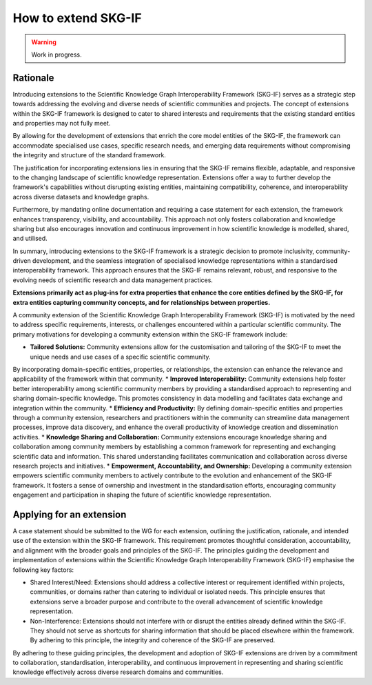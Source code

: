 How to extend SKG-IF
########################

.. warning::
   Work in progress.

Rationale
---------
Introducing extensions to the Scientific Knowledge Graph Interoperability Framework (SKG-IF) serves as a strategic step towards addressing the evolving and diverse needs of scientific communities and projects.
The concept of extensions within the SKG-IF framework is designed to cater to shared interests and requirements that the existing standard entities and properties may not fully meet.

By allowing for the development of extensions that enrich the core model entities of the SKG-IF, the framework can accommodate specialised use cases, specific research needs, and emerging data requirements without compromising the integrity and structure of the standard framework. 

The justification for incorporating extensions lies in ensuring that the SKG-IF remains flexible, adaptable, and responsive to the changing landscape of scientific knowledge representation. 
Extensions offer a way to further develop the framework's capabilities without disrupting existing entities, maintaining compatibility, coherence, and interoperability across diverse datasets and knowledge graphs.

Furthermore, by mandating online documentation and requiring a case statement for each extension, the framework enhances transparency, visibility, and accountability. 
This approach not only fosters collaboration and knowledge sharing but also encourages innovation and continuous improvement in how scientific knowledge is modelled, shared, and utilised.

In summary, introducing extensions to the SKG-IF framework is a strategic decision to promote inclusivity, community-driven development, and the seamless integration of specialised knowledge representations within a standardised interoperability framework. 
This approach ensures that the SKG-IF remains relevant, robust, and responsive to the evolving needs of scientific research and data management practices.

**Extensions primarily act as plug-ins for extra properties that enhance the core entities defined by the SKG-IF, for extra entities capturing community concepts, and for relationships between properties.**

A community extension of the Scientific Knowledge Graph Interoperability Framework (SKG-IF) is motivated by the need to address specific requirements, interests, or challenges encountered within a particular scientific community.
The primary motivations for developing a community extension within the SKG-IF framework include:

* **Tailored Solutions:** Community extensions allow for the customisation and tailoring of the SKG-IF to meet the unique needs and use cases of a specific scientific community.
By incorporating domain-specific entities, properties, or relationships, the extension can enhance the relevance and applicability of the framework within that community.
* **Improved Interoperability:** Community extensions help foster better interoperability among scientific community members by providing a standardised approach to representing and sharing domain-specific knowledge.
This promotes consistency in data modelling and facilitates data exchange and integration within the community.
* **Efficiency and Productivity:** By defining domain-specific entities and properties through a community extension, researchers and practitioners within the community can streamline data management processes, improve data discovery, and enhance the overall productivity of knowledge creation and dissemination activities.
* **Knowledge Sharing and Collaboration:** Community extensions encourage knowledge sharing and collaboration among community members by establishing a common framework for representing and exchanging scientific data and information. This shared understanding facilitates communication and collaboration across diverse research projects and initiatives.
* **Empowerment, Accountability, and Ownership:** Developing a community extension empowers scientific community members to actively contribute to the evolution and enhancement of the SKG-IF framework. It fosters a sense of ownership and investment in the standardisation efforts, encouraging community engagement and participation in shaping the future of scientific knowledge representation.


Applying for an extension
---------------------------
A case statement should be submitted to the WG for each extension, outlining the justification, rationale, and intended use of the extension within the SKG-IF framework.
This requirement promotes thoughtful consideration, accountability, and alignment with the broader goals and principles of the SKG-IF. 
The principles guiding the development and implementation of extensions within the Scientific Knowledge Graph Interoperability Framework (SKG-IF) emphasise the following key factors:

* Shared Interest/Need: Extensions should address a collective interest or requirement identified within projects, communities, or domains rather than catering to individual or isolated needs. This principle ensures that extensions serve a broader purpose and contribute to the overall advancement of scientific knowledge representation.
* Non-Interference: Extensions should not interfere with or disrupt the entities already defined within the SKG-IF. They should not serve as shortcuts for sharing information that should be placed elsewhere within the framework. By adhering to this principle, the integrity and coherence of the SKG-IF are preserved.

By adhering to these guiding principles, the development and adoption of SKG-IF extensions are driven by a commitment to collaboration, standardisation, interoperability, and continuous improvement in representing and sharing scientific knowledge effectively across diverse research domains and communities.
